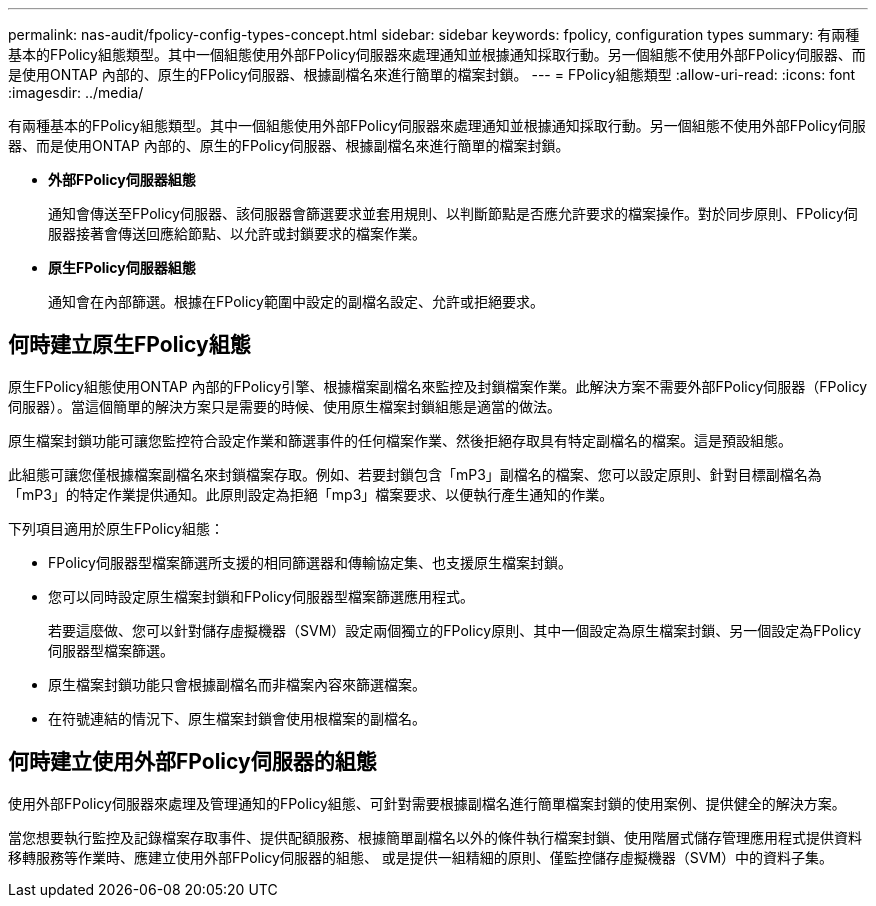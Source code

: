---
permalink: nas-audit/fpolicy-config-types-concept.html 
sidebar: sidebar 
keywords: fpolicy, configuration types 
summary: 有兩種基本的FPolicy組態類型。其中一個組態使用外部FPolicy伺服器來處理通知並根據通知採取行動。另一個組態不使用外部FPolicy伺服器、而是使用ONTAP 內部的、原生的FPolicy伺服器、根據副檔名來進行簡單的檔案封鎖。 
---
= FPolicy組態類型
:allow-uri-read: 
:icons: font
:imagesdir: ../media/


[role="lead"]
有兩種基本的FPolicy組態類型。其中一個組態使用外部FPolicy伺服器來處理通知並根據通知採取行動。另一個組態不使用外部FPolicy伺服器、而是使用ONTAP 內部的、原生的FPolicy伺服器、根據副檔名來進行簡單的檔案封鎖。

* *外部FPolicy伺服器組態*
+
通知會傳送至FPolicy伺服器、該伺服器會篩選要求並套用規則、以判斷節點是否應允許要求的檔案操作。對於同步原則、FPolicy伺服器接著會傳送回應給節點、以允許或封鎖要求的檔案作業。

* *原生FPolicy伺服器組態*
+
通知會在內部篩選。根據在FPolicy範圍中設定的副檔名設定、允許或拒絕要求。





== 何時建立原生FPolicy組態

原生FPolicy組態使用ONTAP 內部的FPolicy引擎、根據檔案副檔名來監控及封鎖檔案作業。此解決方案不需要外部FPolicy伺服器（FPolicy伺服器）。當這個簡單的解決方案只是需要的時候、使用原生檔案封鎖組態是適當的做法。

原生檔案封鎖功能可讓您監控符合設定作業和篩選事件的任何檔案作業、然後拒絕存取具有特定副檔名的檔案。這是預設組態。

此組態可讓您僅根據檔案副檔名來封鎖檔案存取。例如、若要封鎖包含「mP3」副檔名的檔案、您可以設定原則、針對目標副檔名為「mP3」的特定作業提供通知。此原則設定為拒絕「mp3」檔案要求、以便執行產生通知的作業。

下列項目適用於原生FPolicy組態：

* FPolicy伺服器型檔案篩選所支援的相同篩選器和傳輸協定集、也支援原生檔案封鎖。
* 您可以同時設定原生檔案封鎖和FPolicy伺服器型檔案篩選應用程式。
+
若要這麼做、您可以針對儲存虛擬機器（SVM）設定兩個獨立的FPolicy原則、其中一個設定為原生檔案封鎖、另一個設定為FPolicy伺服器型檔案篩選。

* 原生檔案封鎖功能只會根據副檔名而非檔案內容來篩選檔案。
* 在符號連結的情況下、原生檔案封鎖會使用根檔案的副檔名。




== 何時建立使用外部FPolicy伺服器的組態

使用外部FPolicy伺服器來處理及管理通知的FPolicy組態、可針對需要根據副檔名進行簡單檔案封鎖的使用案例、提供健全的解決方案。

當您想要執行監控及記錄檔案存取事件、提供配額服務、根據簡單副檔名以外的條件執行檔案封鎖、使用階層式儲存管理應用程式提供資料移轉服務等作業時、應建立使用外部FPolicy伺服器的組態、 或是提供一組精細的原則、僅監控儲存虛擬機器（SVM）中的資料子集。
